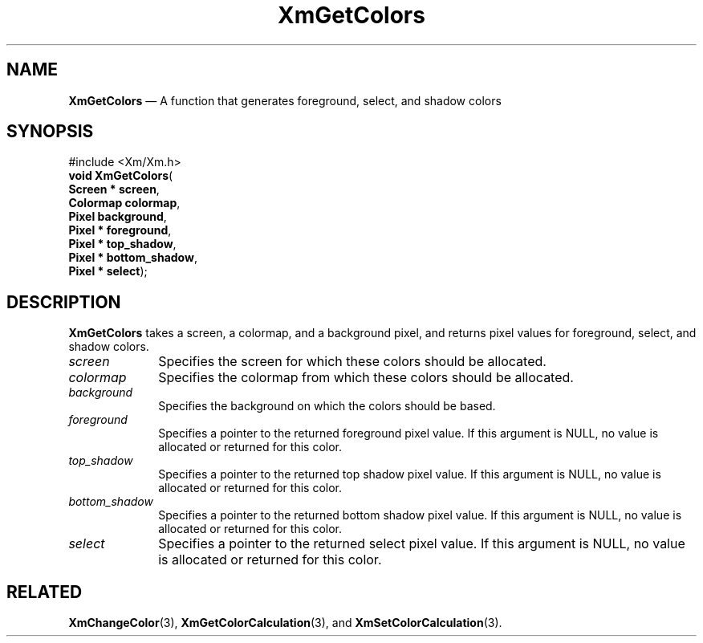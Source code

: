 '\" t
...\" GetCols.sgm /main/8 1996/09/08 20:45:39 rws $
.de P!
.fl
\!!1 setgray
.fl
\\&.\"
.fl
\!!0 setgray
.fl			\" force out current output buffer
\!!save /psv exch def currentpoint translate 0 0 moveto
\!!/showpage{}def
.fl			\" prolog
.sy sed -e 's/^/!/' \\$1\" bring in postscript file
\!!psv restore
.
.de pF
.ie     \\*(f1 .ds f1 \\n(.f
.el .ie \\*(f2 .ds f2 \\n(.f
.el .ie \\*(f3 .ds f3 \\n(.f
.el .ie \\*(f4 .ds f4 \\n(.f
.el .tm ? font overflow
.ft \\$1
..
.de fP
.ie     !\\*(f4 \{\
.	ft \\*(f4
.	ds f4\"
'	br \}
.el .ie !\\*(f3 \{\
.	ft \\*(f3
.	ds f3\"
'	br \}
.el .ie !\\*(f2 \{\
.	ft \\*(f2
.	ds f2\"
'	br \}
.el .ie !\\*(f1 \{\
.	ft \\*(f1
.	ds f1\"
'	br \}
.el .tm ? font underflow
..
.ds f1\"
.ds f2\"
.ds f3\"
.ds f4\"
.ta 8n 16n 24n 32n 40n 48n 56n 64n 72n 
.TH "XmGetColors" "library call"
.SH "NAME"
\fBXmGetColors\fP \(em A function that generates foreground, select, and shadow colors
.iX "XmGetColors"
.iX "Color functions" "XmGetColors"
.SH "SYNOPSIS"
.PP
.nf
#include <Xm/Xm\&.h>
\fBvoid \fBXmGetColors\fP\fR(
\fBScreen \fB* screen\fR\fR,
\fBColormap \fBcolormap\fR\fR,
\fBPixel \fBbackground\fR\fR,
\fBPixel \fB* foreground\fR\fR,
\fBPixel \fB* top_shadow\fR\fR,
\fBPixel \fB* bottom_shadow\fR\fR,
\fBPixel \fB* select\fR\fR);
.fi
.SH "DESCRIPTION"
.PP
\fBXmGetColors\fP takes a screen, a colormap, and a background pixel,
and returns pixel values for foreground, select, and shadow colors\&.
.IP "\fIscreen\fP" 10
Specifies the screen for which these colors should be allocated\&.
.IP "\fIcolormap\fP" 10
Specifies the colormap from which these colors should be allocated\&.
.IP "\fIbackground\fP" 10
Specifies the background on which the colors should be based\&.
.IP "\fIforeground\fP" 10
Specifies a pointer to the returned foreground pixel value\&.
If this argument is NULL, no value is allocated or returned for this color\&.
.IP "\fItop_shadow\fP" 10
Specifies a pointer to the returned top shadow pixel value\&.
If this argument is NULL, no value is allocated or returned for this color\&.
.IP "\fIbottom_shadow\fP" 10
Specifies a pointer to the returned bottom shadow pixel value\&.
If this argument is NULL, no value is allocated or returned for this color\&.
.IP "\fIselect\fP" 10
Specifies a pointer to the returned select pixel value\&.
If this argument is NULL, no value is allocated or returned for this color\&.
.SH "RELATED"
.PP
\fBXmChangeColor\fP(3),
\fBXmGetColorCalculation\fP(3), and
\fBXmSetColorCalculation\fP(3)\&.
...\" created by instant / docbook-to-man, Sun 22 Dec 1996, 20:24
